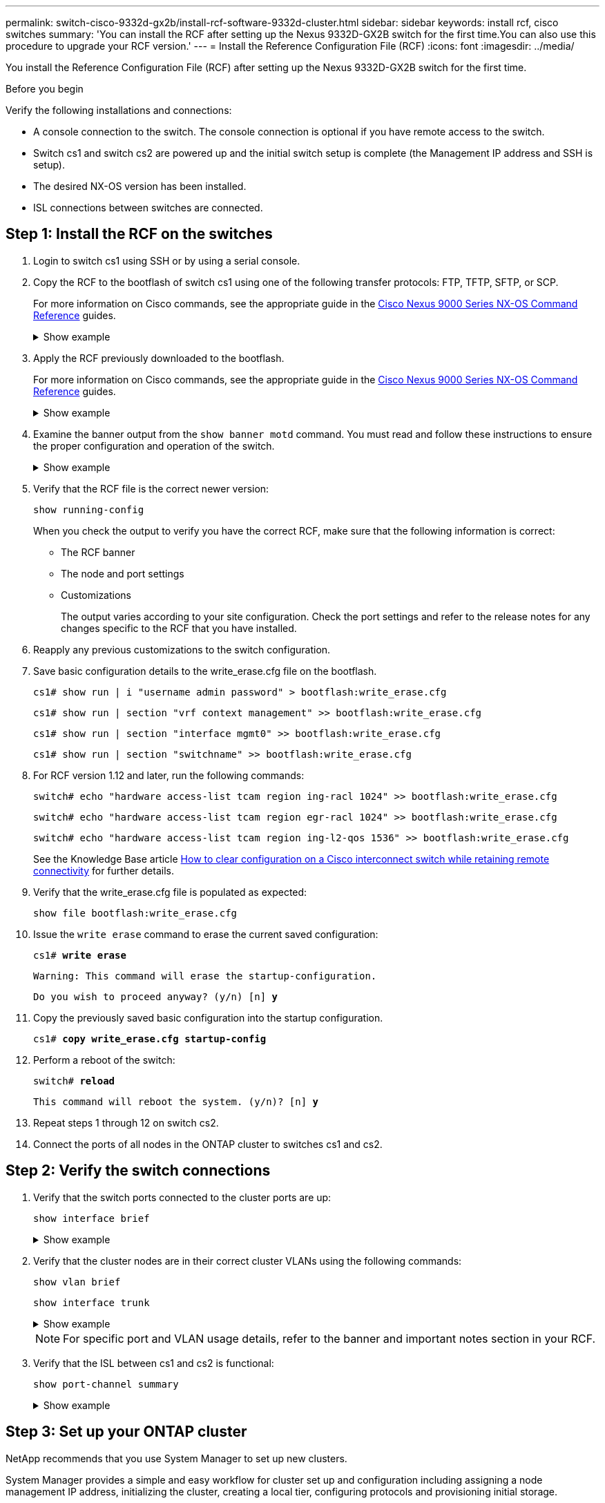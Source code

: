 ---
permalink: switch-cisco-9332d-gx2b/install-rcf-software-9332d-cluster.html
sidebar: sidebar
keywords: install rcf, cisco switches
summary: 'You can install the RCF after setting up the Nexus 9332D-GX2B switch for the first time.You can also use this procedure to upgrade your RCF version.'
---
= Install the Reference Configuration File (RCF)
:icons: font
:imagesdir: ../media/

[.lead]
You install the Reference Configuration File (RCF) after setting up the Nexus 9332D-GX2B switch for the first time.

.Before you begin

Verify the following installations and connections:

* A console connection to the switch. The console connection is optional if you have remote access to the switch.
* Switch cs1 and switch cs2 are powered up and the initial switch setup is complete (the Management IP address and SSH is setup).
* The desired NX-OS version has been installed.  
* ISL connections between switches are connected. 

== Step 1: Install the RCF on the switches

. Login to switch cs1 using SSH or by using a serial console.

. Copy the RCF to the bootflash of switch cs1 using one of the following transfer protocols: FTP, TFTP, SFTP, or SCP. 
+
For more information on Cisco commands, see the appropriate guide in the https://www.cisco.com/c/en/us/support/switches/nexus-9336c-fx2-switch/model.html#CommandReferences[Cisco Nexus 9000 Series NX-OS Command Reference^] guides.
+
.Show example 
[%collapsible]
====
This example shows TFTP being used to copy an RCF to the bootflash on switch cs1:

[subs=+quotes]
----
cs1# *copy tftp: bootflash: vrf management*
Enter source filename: *NX9332D-GX2B-RCF-v10.0-Shared.txt*
Enter hostname for the tftp server: *172.22.201.50*
Trying to connect to tftp server......Connection to Server Established.
TFTP get operation was successful
Copy complete, now saving to disk (please wait)...
----
====

. Apply the RCF previously downloaded to the bootflash.
+
For more information on Cisco commands, see the appropriate guide in the https://www.cisco.com/c/en/us/support/switches/nexus-9336c-fx2-switch/model.html#CommandReferences[Cisco Nexus 9000 Series NX-OS Command Reference^] guides.
+
.Show example 
[%collapsible]
====
This example shows the RCF file `NX9332D-GX2B-RCF-v10.0-Shared.txt` being installed on switch cs1:

----
cs1# copy NX9332D-GX2B-RCF-v10.0-Shared.txt running-config echo-commands
----
====
+
. Examine the banner output from the `show banner motd` command. You must read and follow these instructions to ensure the proper configuration and operation of the switch.
+
.Show example 
[%collapsible]
====
----
cs1# *show banner motd*

******************************************************************************
* NetApp Reference Configuration File (RCF)
*
* Switch   : NX9332D-GX2B
* Filename : NX9332D-GX2B-RCF-v10.0-Shared.txt
* Date     : 05-09-2025
* Version  : v10.0
* Port Usage:
* Ports  1-30: 100GbE Intra-Cluster/HA/Storage Ports, int e1/{1-30}/1-4
* Ports 31-32: Intra-Cluster ISL Ports, int e1/31-32
*
* IMPORTANT NOTES
* Interface port-channel999 is reserved to identify the version of this file.
******************************************************************************
----
====

. Verify that the RCF file is the correct newer version: 
+
`show running-config`
+
When you check the output to verify you have the correct RCF, make sure that the following information is correct:

 ** The RCF banner
 ** The node and port settings
 ** Customizations
+
The output varies according to your site configuration. Check the port settings and refer to the release notes for any changes specific to the RCF that you have installed.

. Reapply any previous customizations to the switch configuration.

. Save basic configuration details to the write_erase.cfg file on the bootflash.
+
`cs1# show run | i "username admin password" > bootflash:write_erase.cfg`
+
`cs1# show run | section "vrf context management" >> bootflash:write_erase.cfg`
+
`cs1# show run | section "interface mgmt0" >> bootflash:write_erase.cfg`
+
`cs1# show run | section "switchname" >> bootflash:write_erase.cfg`

. For RCF version 1.12 and later, run the following commands:
+
`switch# echo "hardware access-list tcam region ing-racl 1024" >> bootflash:write_erase.cfg`
+
`switch# echo "hardware access-list tcam region egr-racl 1024" >> bootflash:write_erase.cfg`
+
`switch# echo "hardware access-list tcam region ing-l2-qos 1536" >> bootflash:write_erase.cfg`
+ 
See the Knowledge Base article link:https://kb.netapp.com/on-prem/Switches/Cisco-KBs/How_to_clear_configuration_on_a_Cisco_interconnect_switch_while_retaining_remote_connectivity[How to clear configuration on a Cisco interconnect switch while retaining remote connectivity^] for further details.

. Verify that the write_erase.cfg file is populated as expected:
+
`show file bootflash:write_erase.cfg`

. Issue the `write erase` command to erase the current saved configuration:
+
`cs1# *write erase*`
+
`Warning: This command will erase the startup-configuration.`
+
`Do you wish to proceed anyway? (y/n)  [n] *y*`

. Copy the previously saved basic configuration into the startup configuration.
+
`cs1# *copy write_erase.cfg startup-config*`

. Perform a reboot of the switch:
+
`switch# *reload*`
+
`This command will reboot the system. (y/n)?  [n] *y*`

. Repeat steps 1 through 12 on switch cs2.

. Connect the ports of all nodes in the ONTAP cluster to switches cs1 and cs2.

== Step 2: Verify the switch connections

. Verify that the switch ports connected to the cluster ports are up:
+
`show interface brief`
+
.Show example 
[%collapsible]
====

[subs=+quotes]
----
cs1# *show interface brief | grep up*
.
.
Eth1/9/3        1       eth  trunk  up      none                     100G(D) --
Eth1/9/4        1       eth  trunk  up      none                     100G(D) --
Eth1/15/1       1       eth  trunk  up      none                     100G(D) --
Eth1/15/2       1       eth  trunk  up      none                     100G(D) --
Eth1/15/3       1       eth  trunk  up      none                     100G(D) --
Eth1/15/4       1       eth  trunk  up      none                     100G(D) --
Eth1/16/1       1       eth  trunk  up      none                     100G(D) --
Eth1/16/2       1       eth  trunk  up      none                     100G(D) --
Eth1/16/3       1       eth  trunk  up      none                     100G(D) --
Eth1/16/4       1       eth  trunk  up      none                     100G(D) --
Eth1/17/1       1       eth  trunk  up      none                     100G(D) --
Eth1/17/2       1       eth  trunk  up      none                     100G(D) --
Eth1/17/3       1       eth  trunk  up      none                     100G(D) --
Eth1/17/4       1       eth  trunk  up      none                     100G(D) --
.
.
----
====

. Verify that the cluster nodes are in their correct cluster VLANs using the following commands:
+
`show vlan brief`
+
`show interface trunk`
+
.Show example 
[%collapsible]
====

[subs=+quotes]
----
cs1# *show vlan brief*
VLAN Name                             Status    Ports
---- -------------------------------- --------- -------------------------------
1    default                          active    Po1, Po999, Eth1/31, Eth1/32
                                                Eth1/33, Eth1/34, Eth1/1/1
                                                Eth1/1/2, Eth1/1/3, Eth1/1/4
                                                Eth1/2/1, Eth1/2/2, Eth1/2/3
                                                Eth1/2/4, Eth1/3/1, Eth1/3/2
                                                Eth1/3/3, Eth1/3/4, Eth1/4/1
                                                Eth1/4/2, Eth1/4/3, Eth1/4/4
                                                Eth1/5/1, Eth1/5/2, Eth1/5/3
                                                Eth1/5/4, Eth1/6/1, Eth1/6/2
                                                Eth1/6/3, Eth1/6/4, Eth1/7/1
                                                Eth1/7/2, Eth1/7/3, Eth1/7/4
                                                Eth1/8/1, Eth1/8/2, Eth1/8/3
                                                Eth1/8/4, Eth1/9/1, Eth1/9/2
                                                Eth1/9/3, Eth1/9/4, Eth1/10/1
                                                Eth1/10/2, Eth1/10/3, Eth1/10/4
                                                Eth1/11/1, Eth1/11/2, Eth1/11/3
                                                Eth1/11/4, Eth1/12/1, Eth1/12/2
                                                Eth1/12/3, Eth1/12/4, Eth1/13/1
                                                Eth1/13/2, Eth1/13/3, Eth1/13/4
                                                Eth1/14/1, Eth1/14/2, Eth1/14/3
                                                Eth1/14/4, Eth1/15/1, Eth1/15/2
                                                Eth1/15/3, Eth1/15/4, Eth1/16/1
                                                Eth1/16/2, Eth1/16/3, Eth1/16/4
                                                Eth1/17/1, Eth1/17/2, Eth1/17/3
                                                Eth1/17/4, Eth1/18/1, Eth1/18/2
                                                Eth1/18/3, Eth1/18/4, Eth1/19/1
                                                Eth1/19/2, Eth1/19/3, Eth1/19/4
                                                Eth1/20/1, Eth1/20/2, Eth1/20/3
                                                Eth1/20/4, Eth1/21/1, Eth1/21/2
                                                Eth1/21/3, Eth1/21/4, Eth1/22/1
                                                Eth1/22/2, Eth1/22/3, Eth1/22/4
                                                Eth1/23/1, Eth1/23/2, Eth1/23/3
                                                Eth1/23/4, Eth1/24/1, Eth1/24/2
                                                Eth1/24/3, Eth1/24/4, Eth1/25/1
                                                Eth1/25/2, Eth1/25/3, Eth1/25/4
                                                Eth1/26/1, Eth1/26/2, Eth1/26/3
                                                Eth1/26/4, Eth1/27/1, Eth1/27/2
                                                Eth1/27/3, Eth1/27/4, Eth1/28/1
                                                Eth1/28/2, Eth1/28/3, Eth1/28/4
                                                Eth1/29/1, Eth1/29/2, Eth1/29/3
                                                Eth1/29/4, Eth1/30/1, Eth1/30/2
                                                Eth1/30/3, Eth1/30/4
17   VLAN0017                         active    Eth1/1/1, Eth1/1/2, Eth1/1/3
                                                Eth1/1/4, Eth1/2/1, Eth1/2/2
                                                Eth1/2/3, Eth1/2/4, Eth1/3/1
                                                Eth1/3/2, Eth1/3/3, Eth1/3/4
                                                Eth1/4/1, Eth1/4/2, Eth1/4/3
                                                Eth1/4/4, Eth1/5/1, Eth1/5/2
                                                Eth1/5/3, Eth1/5/4, Eth1/6/1
                                                Eth1/6/2, Eth1/6/3, Eth1/6/4
                                                Eth1/7/1, Eth1/7/2, Eth1/7/3
                                                Eth1/7/4, Eth1/8/1, Eth1/8/2
                                                Eth1/8/3, Eth1/8/4, Eth1/9/1
                                                Eth1/9/2, Eth1/9/3, Eth1/9/4
                                                Eth1/10/1, Eth1/10/2, Eth1/10/3
                                                Eth1/10/4, Eth1/11/1, Eth1/11/2
                                                Eth1/11/3, Eth1/11/4, Eth1/12/1
                                                Eth1/12/2, Eth1/12/3, Eth1/12/4
                                                Eth1/13/1, Eth1/13/2, Eth1/13/3
                                                Eth1/13/4, Eth1/14/1, Eth1/14/2
                                                Eth1/14/3, Eth1/14/4, Eth1/15/1
                                                Eth1/15/2, Eth1/15/3, Eth1/15/4
                                                Eth1/16/1, Eth1/16/2, Eth1/16/3
                                                Eth1/16/4, Eth1/17/1, Eth1/17/2
                                                Eth1/17/3, Eth1/17/4, Eth1/18/1
                                                Eth1/18/2, Eth1/18/3, Eth1/18/4
                                                Eth1/19/1, Eth1/19/2, Eth1/19/3
                                                Eth1/19/4, Eth1/20/1, Eth1/20/2
                                                Eth1/20/3, Eth1/20/4, Eth1/21/1
                                                Eth1/21/2, Eth1/21/3, Eth1/21/4
                                                Eth1/22/1, Eth1/22/2, Eth1/22/3
                                                Eth1/22/4, Eth1/23/1, Eth1/23/2
                                                Eth1/23/3, Eth1/23/4, Eth1/24/1
                                                Eth1/24/2, Eth1/24/3, Eth1/24/4
                                                Eth1/25/1, Eth1/25/2, Eth1/25/3
                                                Eth1/25/4, Eth1/26/1, Eth1/26/2
                                                Eth1/26/3, Eth1/26/4, Eth1/27/1
                                                Eth1/27/2, Eth1/27/3, Eth1/27/4
                                                Eth1/28/1, Eth1/28/2, Eth1/28/3
                                                Eth1/28/4, Eth1/29/1, Eth1/29/2
                                                Eth1/29/3, Eth1/29/4, Eth1/30/1
                                                Eth1/30/2, Eth1/30/3, Eth1/30/4
18   VLAN0018                         active    Eth1/1/1, Eth1/1/2, Eth1/1/3
                                                Eth1/1/4, Eth1/2/1, Eth1/2/2
                                                Eth1/2/3, Eth1/2/4, Eth1/3/1
                                                Eth1/3/2, Eth1/3/3, Eth1/3/4
                                                Eth1/4/1, Eth1/4/2, Eth1/4/3
                                                Eth1/4/4, Eth1/5/1, Eth1/5/2
                                                Eth1/5/3, Eth1/5/4, Eth1/6/1
                                                Eth1/6/2, Eth1/6/3, Eth1/6/4
                                                Eth1/7/1, Eth1/7/2, Eth1/7/3
                                                Eth1/7/4, Eth1/8/1, Eth1/8/2
                                                Eth1/8/3, Eth1/8/4, Eth1/9/1
                                                Eth1/9/2, Eth1/9/3, Eth1/9/4
                                                Eth1/10/1, Eth1/10/2, Eth1/10/3
                                                Eth1/10/4, Eth1/11/1, Eth1/11/2
                                                Eth1/11/3, Eth1/11/4, Eth1/12/1
                                                Eth1/12/2, Eth1/12/3, Eth1/12/4
                                                Eth1/13/1, Eth1/13/2, Eth1/13/3
                                                Eth1/13/4, Eth1/14/1, Eth1/14/2
                                                Eth1/14/3, Eth1/14/4, Eth1/15/1
                                                Eth1/15/2, Eth1/15/3, Eth1/15/4
                                                Eth1/16/1, Eth1/16/2, Eth1/16/3
                                                Eth1/16/4, Eth1/17/1, Eth1/17/2
                                                Eth1/17/3, Eth1/17/4, Eth1/18/1
                                                Eth1/18/2, Eth1/18/3, Eth1/18/4
                                                Eth1/19/1, Eth1/19/2, Eth1/19/3
                                                Eth1/19/4, Eth1/20/1, Eth1/20/2
                                                Eth1/20/3, Eth1/20/4, Eth1/21/1
                                                Eth1/21/2, Eth1/21/3, Eth1/21/4
                                                Eth1/22/1, Eth1/22/2, Eth1/22/3
                                                Eth1/22/4, Eth1/23/1, Eth1/23/2
                                                Eth1/23/3, Eth1/23/4, Eth1/24/1
                                                Eth1/24/2, Eth1/24/3, Eth1/24/4
                                                Eth1/25/1, Eth1/25/2, Eth1/25/3
                                                Eth1/25/4, Eth1/26/1, Eth1/26/2
                                                Eth1/26/3, Eth1/26/4, Eth1/27/1
                                                Eth1/27/2, Eth1/27/3, Eth1/27/4
                                                Eth1/28/1, Eth1/28/2, Eth1/28/3
                                                Eth1/28/4, Eth1/29/1, Eth1/29/2
                                                Eth1/29/3, Eth1/29/4, Eth1/30/1
                                                Eth1/30/2, Eth1/30/3, Eth1/30/4
30   VLAN0030                         active    Eth1/1/1, Eth1/1/2, Eth1/1/3
                                                Eth1/1/4, Eth1/2/1, Eth1/2/2
                                                Eth1/2/3, Eth1/2/4, Eth1/3/1
                                                Eth1/3/2, Eth1/3/3, Eth1/3/4
                                                Eth1/4/1, Eth1/4/2, Eth1/4/3
                                                Eth1/4/4, Eth1/5/1, Eth1/5/2
                                                Eth1/5/3, Eth1/5/4, Eth1/6/1
                                                Eth1/6/2, Eth1/6/3, Eth1/6/4
                                                Eth1/7/1, Eth1/7/2, Eth1/7/3
                                                Eth1/7/4, Eth1/8/1, Eth1/8/2
                                                Eth1/8/3, Eth1/8/4, Eth1/9/1
                                                Eth1/9/2, Eth1/9/3, Eth1/9/4
                                                Eth1/10/1, Eth1/10/2, Eth1/10/3
                                                Eth1/10/4, Eth1/11/1, Eth1/11/2
                                                Eth1/11/3, Eth1/11/4, Eth1/12/1
                                                Eth1/12/2, Eth1/12/3, Eth1/12/4
                                                Eth1/13/1, Eth1/13/2, Eth1/13/3
                                                Eth1/13/4, Eth1/14/1, Eth1/14/2
                                                Eth1/14/3, Eth1/14/4, Eth1/15/1
                                                Eth1/15/2, Eth1/15/3, Eth1/15/4
                                                Eth1/16/1, Eth1/16/2, Eth1/16/3
                                                Eth1/16/4, Eth1/17/1, Eth1/17/2
                                                Eth1/17/3, Eth1/17/4, Eth1/18/1
                                                Eth1/18/2, Eth1/18/3, Eth1/18/4
                                                Eth1/19/1, Eth1/19/2, Eth1/19/3
                                                Eth1/19/4, Eth1/20/1, Eth1/20/2
                                                Eth1/20/3, Eth1/20/4, Eth1/21/1
                                                Eth1/21/2, Eth1/21/3, Eth1/21/4
                                                Eth1/22/1, Eth1/22/2, Eth1/22/3
                                                Eth1/22/4, Eth1/23/1, Eth1/23/2
                                                Eth1/23/3, Eth1/23/4, Eth1/24/1
                                                Eth1/24/2, Eth1/24/3, Eth1/24/4
                                                Eth1/25/1, Eth1/25/2, Eth1/25/3
                                                Eth1/25/4, Eth1/26/1, Eth1/26/2
                                                Eth1/26/3, Eth1/26/4, Eth1/27/1
                                                Eth1/27/2, Eth1/27/3, Eth1/27/4
                                                Eth1/28/1, Eth1/28/2, Eth1/28/3
                                                Eth1/28/4, Eth1/29/1, Eth1/29/2
                                                Eth1/29/3, Eth1/29/4, Eth1/30/1
                                                Eth1/30/2, Eth1/30/3, Eth1/30/4
40   VLAN0040                         active    Eth1/1/1, Eth1/1/2, Eth1/1/3
                                                Eth1/1/4, Eth1/2/1, Eth1/2/2
                                                Eth1/2/3, Eth1/2/4, Eth1/3/1
                                                Eth1/3/2, Eth1/3/3, Eth1/3/4
                                                Eth1/4/1, Eth1/4/2, Eth1/4/3
                                                Eth1/4/4, Eth1/5/1, Eth1/5/2
                                                Eth1/5/3, Eth1/5/4, Eth1/6/1
                                                Eth1/6/2, Eth1/6/3, Eth1/6/4
                                                Eth1/7/1, Eth1/7/2, Eth1/7/3
                                                Eth1/7/4, Eth1/8/1, Eth1/8/2
                                                Eth1/8/3, Eth1/8/4, Eth1/9/1
                                                Eth1/9/2, Eth1/9/3, Eth1/9/4
                                                Eth1/10/1, Eth1/10/2, Eth1/10/3
                                                Eth1/10/4, Eth1/11/1, Eth1/11/2
                                                Eth1/11/3, Eth1/11/4, Eth1/12/1
                                                Eth1/12/2, Eth1/12/3, Eth1/12/4
                                                Eth1/13/1, Eth1/13/2, Eth1/13/3
                                                Eth1/13/4, Eth1/14/1, Eth1/14/2
                                                Eth1/14/3, Eth1/14/4, Eth1/15/1
                                                Eth1/15/2, Eth1/15/3, Eth1/15/4
                                                Eth1/16/1, Eth1/16/2, Eth1/16/3
                                                Eth1/16/4, Eth1/17/1, Eth1/17/2
                                                Eth1/17/3, Eth1/17/4, Eth1/18/1
                                                Eth1/18/2, Eth1/18/3, Eth1/18/4
                                                Eth1/19/1, Eth1/19/2, Eth1/19/3
                                                Eth1/19/4, Eth1/20/1, Eth1/20/2
                                                Eth1/20/3, Eth1/20/4, Eth1/21/1
                                                Eth1/21/2, Eth1/21/3, Eth1/21/4
                                                Eth1/22/1, Eth1/22/2, Eth1/22/3
                                                Eth1/22/4, Eth1/23/1, Eth1/23/2
                                                Eth1/23/3, Eth1/23/4, Eth1/24/1
                                                Eth1/24/2, Eth1/24/3, Eth1/24/4
                                                Eth1/25/1, Eth1/25/2, Eth1/25/3
                                                Eth1/25/4, Eth1/26/1, Eth1/26/2
                                                Eth1/26/3, Eth1/26/4, Eth1/27/1
                                                Eth1/27/2, Eth1/27/3, Eth1/27/4
                                                Eth1/28/1, Eth1/28/2, Eth1/28/3
                                                Eth1/28/4, Eth1/29/1, Eth1/29/2
                                                Eth1/29/3, Eth1/29/4, Eth1/30/1
                                                Eth1/30/2, Eth1/30/3, Eth1/30/4

cs1# *show interface trunk*
--------------------------------------------------------------------------------
Port          Native  Status        Port
              Vlan                  Channel
--------------------------------------------------------------------------------
Eth1/1/1      1       trunking      --
Eth1/1/2      1       trunking      --
Eth1/1/3      1       trunking      --
Eth1/1/4      1       trunking      --
Eth1/2/1      1       trunking      --
Eth1/2/2      1       trunking      --
Eth1/2/3      1       trunking      --
Eth1/2/4      1       trunking      --
.
.
. 
Eth1/30/1     none
Eth1/30/2     none
Eth1/30/3     none
Eth1/30/4     none
Eth1/31       none
Eth1/32       none
Po1           1
----
====
+
NOTE: For specific port and VLAN usage details, refer to the banner and important notes section in your RCF.

. Verify that the ISL between cs1 and cs2 is functional:
+
[source,cli]
----
show port-channel summary
----
+
.Show example 
[%collapsible]
====

[subs=+quotes]
----
cs1# *show port-channel summary*
Flags:  D - Down        P - Up in port-channel (members)
        I - Individual  H - Hot-standby (LACP only)
        s - Suspended   r - Module-removed
        b - BFD Session Wait
        S - Switched    R - Routed
        U - Up (port-channel)
        p - Up in delay-lacp mode (member)
        M - Not in use. Min-links not met
--------------------------------------------------------------------------------
Group Port-       Type     Protocol  Member Ports      
      Channel
--------------------------------------------------------------------------------
1     Po1(SU)     Eth      LACP      Eth1/31(P)   Eth1/32(P)      
999   Po999(SD)   Eth      NONE      --
cs1#
----
====

== Step 3: Set up your ONTAP cluster

NetApp recommends that you use System Manager to set up new clusters. 

System Manager provides a simple and easy workflow for cluster set up and configuration including assigning a node management IP address, initializing the cluster, creating a local tier, configuring protocols and provisioning initial storage.

Go to https://docs.netapp.com/us-en/ontap/task_configure_ontap.html[Configure ONTAP on a new cluster with System Manager] for setup instructions.

.What's next?

link:configure-ssh-keys.html[Verify SSH configuration].

// New content for OAM project, AFFFASDOC-331, 2025-MAY-06